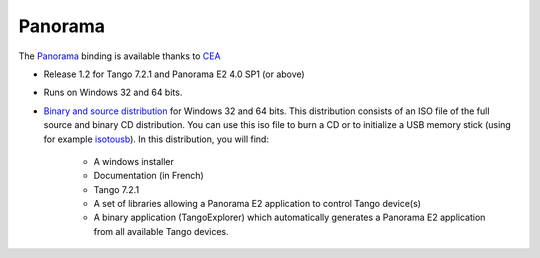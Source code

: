 Panorama
========

The `Panorama <uk.codra.net/panorama/>`_ binding is available thanks to `CEA <http://www.cea.fr/>`_

* Release 1.2 for Tango 7.2.1 and Panorama E2 4.0 SP1 (or above)
* Runs on Windows 32 and 64 bits.
* `Binary and source distribution <ftp.esrf.fr/pub/cs/tango/tango-pano.iso>`_ for Windows 32 and 64 bits. This distribution consists of an ISO file of the full
  source and binary CD distribution. You can use this iso file to burn a CD or to initialize a USB memory stick
  (using for example  `isotousb <http://isotousb.com/>`_). In this distribution, you will find:
    * A windows installer
    * Documentation (in French)
    * Tango 7.2.1
    * A set of libraries allowing a Panorama E2 application to control Tango device(s)
    * A binary application (TangoExplorer) which automatically generates a Panorama E2 application from all available
      Tango devices.